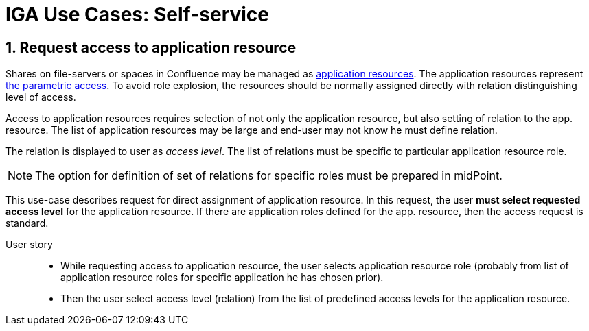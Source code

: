= IGA Use Cases: Self-service
:page-nav-title: Self-service use-cases
:page-display-order: 300
:sectnums:
:sectnumlevels: 3

[#_request_access_to_application_resource]
== Request access to application resource

Shares on file-servers or spaces in Confluence may be managed as xref:../iga-and-access/objects-and-midpoint/index.adoc#_application_resource[application resources].
The application resources represent xref:../role-engineering/parametric-access.adoc[the parametric access].
To avoid role explosion, the resources should be normally assigned directly with relation distinguishing level of access.

Access to application resources requires selection of not only the application resource, but also setting of relation to the app. resource. The list of application resources may be large and end-user may not know he must define relation.

The relation is displayed to user as _access level_. The list of relations must be specific to particular application resource role.

NOTE: The option for definition of set of relations for specific roles must be prepared in midPoint.

This use-case describes request for direct assignment of application resource. In this request, the user *must select requested access level* for the application resource.
If there are application roles defined for the app. resource, then the access request is standard.

User story::
* While requesting access to application resource, the user selects application resource role (probably from list of application resource roles for specific application he has chosen prior).

* Then the user select access level (relation) from the list of predefined access levels for the application resource.

////
// NOTE: This use case are not priority now.
WARNING: This page is a work in progress.

This chapter describes only self-service use cases that relates mostly to access visibility and management.

== Access management

=== Request new access for myself / for somebody else


=== Update parameters of the access
E.g. the validity period


=== Remove access for myself / for somebody else


== Data visibility

=== What is my access ?


=== Do I have access to the application "A"? Why?
Identify role that is providing me access to the application.


=== What role should I request to get access to the application "A"?


=== Review all my request


=== Review all requests for me


=== Review all my approvals


=== View approval history of the request
How did I get this access ?


=== View actual state of the request
Why is the request not approved yet ?


== Approvals

=== Approve/Reject the request


=== Approve/Reject multiple requests at once


=== Automatic approval if requestor is the same as approver


=== Transfer all approvals to deputy
When I'm on leave, my deputy should obtain all approval cases


== End user operations

=== Setting somebody as deputy


=== Which role is providing access to the specified application (direct / indirect) ?
NOTE: this is special case of UC Hierarchy of roles 1 - just for one role.


=== What access is this role providing ?
NOTE: this is special case of UC Hierarchy of roles 2 - just for one role.


=== What everything is this role doing ?

////